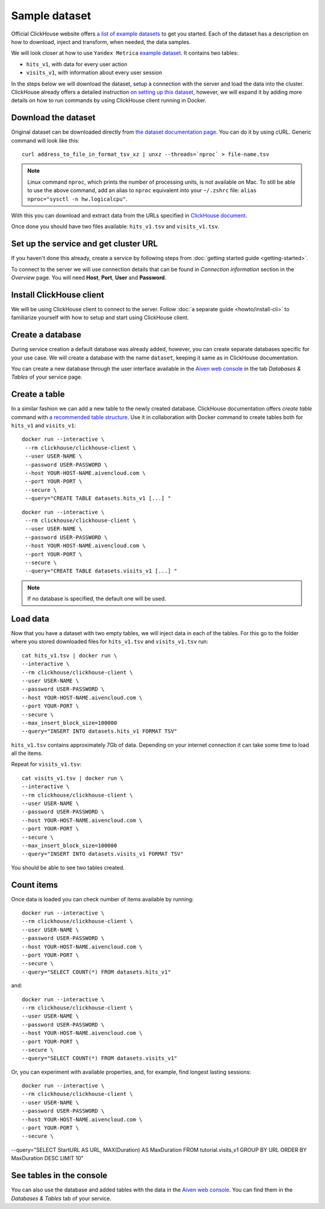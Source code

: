Sample dataset
===============

Official ClickHouse website offers `a list of example datasets <https://clickhouse.com/docs/en/getting-started/example-datasets/>`_ to get you started. Each of the dataset has a description on how to download, inject and transform, when needed, the data samples.

We will look closer at how to use ``Yandex Metrica`` `example dataset <https://clickhouse.com/docs/en/getting-started/example-datasets/metrica/>`_. It contains two tables:

- ``hits_v1``, with data for every user action
- ``visits_v1``, with information about every user session

In the steps below we will download the dataset, setup a connection with the server and load the data into the cluster. ClickHouse already offers a detailed instruction `on setting up this dataset <https://clickhouse.com/docs/en/getting-started/example-datasets/metrica/>`_, however, we will expand it by adding more details on how to run commands by using ClickHouse client running in Docker.

Download the dataset
--------------------

Original dataset can be downloaded directly from `the dataset documentation page <https://clickhouse.com/docs/en/getting-started/example-datasets/metrica/>`_. You can do it by using cURL. Generic command will look like this::

    curl address_to_file_in_format_tsv_xz | unxz --threads=`nproc` > file-name.tsv

.. note::
    Linux command ``nproc``, which prints the number of processing units, is not available on Mac. To still be able to use the above command, add an alias to ``nproc`` equivalent into your  ``~/.zshrc`` file: ``alias nproc="sysctl -n hw.logicalcpu"``.

With this you can download and extract data from the URLs specified in `ClickHouse document <https://clickhouse.com/docs/en/getting-started/example-datasets/metrica/#obtaining-tables-from-compressed-tsv-file>`_.

Once done you should have two files available: ``hits_v1.tsv`` and ``visits_v1.tsv``.

Set up the service and get cluster URL
--------------------------------------
If you haven't done this already, create a service by following steps from :doc:`getting started guide <getting-started>`.

To connect to the server we will use connection details that can be found in *Connection information* section in the *Overview* page. You will need **Host**, **Port**, **User** and **Password**.

Install ClickHouse client
--------------------------
We will be using ClickHouse client to connect to the server. Follow :doc:`a separate guide <howto/install-cli>` to familiarize yourself with how to setup and start using ClickHouse client.

Create a database
------------------

During service creation a default database was already added, however, you can create separate databases specific for your use case. We will create a database with the name ``dataset``, keeping it same as in ClickHouse documentation.

You can create a new database through the user interface available in the  `Aiven web console <https://console.aiven.io/>`_ in the tab *Databases & Tables* of your service page.

Create a table
---------------

In a similar fashion we can add a new table to the newly created database. ClickHouse documentation offers `create table` command with `a recommended table structure <https://clickhouse.com/docs/en/getting-started/example-datasets/metrica/#obtaining-tables-from-compressed-tsv-file>`_. Use it in collaboration with Docker command to create tables both for ``hits_v1`` and ``visits_v1``::

   docker run --interactive \
    --rm clickhouse/clickhouse-client \
    --user USER-NAME \
    --password USER-PASSWORD \
    --host YOUR-HOST-NAME.aivencloud.com \
    --port YOUR-PORT \
    --secure \
    --query="CREATE TABLE datasets.hits_v1 [...] "

::

   docker run --interactive \
    --rm clickhouse/clickhouse-client \
    --user USER-NAME \
    --password USER-PASSWORD \
    --host YOUR-HOST-NAME.aivencloud.com \
    --port YOUR-PORT \
    --secure \
    --query="CREATE TABLE datasets.visits_v1 [...] "

.. note::

    If no database is specified, the default one will be used.

Load data
----------

Now that you have a dataset with two empty tables, we will inject data in each of the tables. For this go to the folder where you stored downloaded files for ``hits_v1.tsv`` and ``visits_v1.tsv`` run::

    cat hits_v1.tsv | docker run \
    --interactive \
    --rm clickhouse/clickhouse-client \
    --user USER-NAME \
    --password USER-PASSWORD \
    --host YOUR-HOST-NAME.aivencloud.com \
    --port YOUR-PORT \
    --secure \
    --max_insert_block_size=100000
    --query="INSERT INTO datasets.hits_v1 FORMAT TSV"

``hits_v1.tsv`` contains approximately 7Gb of data. Depending on your internet connection it can take some time to load all the items.

Repeat for ``visits_v1.tsv``::

    cat visits_v1.tsv | docker run \
    --interactive \
    --rm clickhouse/clickhouse-client \
    --user USER-NAME \
    --password USER-PASSWORD \
    --host YOUR-HOST-NAME.aivencloud.com \
    --port YOUR-PORT \
    --secure \
    --max_insert_block_size=100000
    --query="INSERT INTO datasets.visits_v1 FORMAT TSV"


You should be able to see two tables created.

Count items
------------

Once data is loaded you can check number of items available by running::

    docker run --interactive \
    --rm clickhouse/clickhouse-client \
    --user USER-NAME \
    --password USER-PASSWORD \
    --host YOUR-HOST-NAME.aivencloud.com \
    --port YOUR-PORT \
    --secure \
    --query="SELECT COUNT(*) FROM datasets.hits_v1"


and::

    docker run --interactive \
    --rm clickhouse/clickhouse-client \
    --user USER-NAME \
    --password USER-PASSWORD \
    --host YOUR-HOST-NAME.aivencloud.com \
    --port YOUR-PORT \
    --secure \
    --query="SELECT COUNT(*) FROM datasets.visits_v1"

Or, you can experiment with available properties, and, for example, find longest lasting sessions::

    docker run --interactive \
    --rm clickhouse/clickhouse-client \
    --user USER-NAME \
    --password USER-PASSWORD \
    --host YOUR-HOST-NAME.aivencloud.com \
    --port YOUR-PORT \
    --secure \
--query="SELECT StartURL AS URL, MAX(Duration) AS MaxDuration FROM tutorial.visits_v1 GROUP BY URL ORDER BY MaxDuration DESC LIMIT 10"


See tables in the console
---------------------------
You can also use the database and added tables with the data in the  `Aiven web console <https://console.aiven.io/>`_. You can find them in the *Databases & Tables* tab of your service.